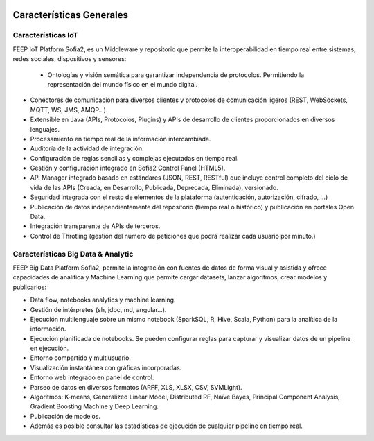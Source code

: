.. figure::  ./images/logo_sofia2_grande.png
 :align:   center
 

Características Generales
=================================

 
Características IoT
-------------------

FEEP IoT Platform Sofia2, es un Middleware y repositorio que permite la interoperabilidad en tiempo real entre sistemas, redes sociales, dispositivos y sensores:
 
 * Ontologías y visión semática para garantizar independencia de protocolos. Permitiendo la representación del mundo físico en el mundo digital.

* Conectores de comunicación para diversos clientes y protocolos de comunicación ligeros (REST, WebSockets, MQTT, WS, JMS, AMQP…).

* Extensible en Java (APIs, Protocolos, Plugins) y APIs de desarrollo de clientes proporcionados en diversos lenguajes.

* Procesamiento en tiempo real de la información intercambiada.

* Auditoría de la actividad de integración.

* Configuración de reglas sencillas y complejas ejecutadas en tiempo real.

* Gestión y configuración integrado en Sofia2 Control Panel (HTML5).

* API Manager integrado basado en estándares (JSON, REST, RESTful) que incluye control completo del ciclo de vida de las APIs (Creada, en Desarrollo, Publicada, Deprecada, Eliminada), versionado.

* Seguridad integrada con el resto de elementos de la plataforma (autenticación, autorización, cifrado, …)

* Publicación de datos independientemente del repositorio (tiempo real o histórico) y publicación en portales Open Data.

* Integración transparente de APIs de terceros.

* Control de Throtling (gestión del número de peticiones que podrá realizar cada usuario por minuto.)

 
 
Características Big Data & Analytic
-----------------------------------

FEEP Big Data Platform Sofia2, permite la integración con fuentes de datos de forma visual y asistida y ofrece capacidades de analítica y Machine Learning que permite cargar datasets, lanzar algoritmos, crear modelos y publicarlos:
 

* Data flow, notebooks analytics y machine learning.

* Gestión de intérpretes  (sh, jdbc, md, angular…).

* Ejecución multilenguaje  sobre un mismo notebook (SparkSQL, R, Hive, Scala, Python) para la analítica de la información.

* Ejecución planificada de notebooks. Se pueden configurar reglas para capturar y visualizar datos de un pipeline en ejecución.

* Entorno compartido y multiusuario.

* Visualización instantánea con gráficas incorporadas.

* Entorno web integrado en panel de control.

* Parseo de datos en diversos formatos (ARFF, XLS, XLSX, CSV, SVMLight).

* Algoritmos: K-means, Generalized Linear Model, Distributed RF, Naïve Bayes, Principal Component Analysis, Gradient Boosting Machine y Deep Learning.

* Publicación de modelos.

* Además es posible consultar las estadísticas de ejecución de cualquier pipeline en tiempo real.
 

